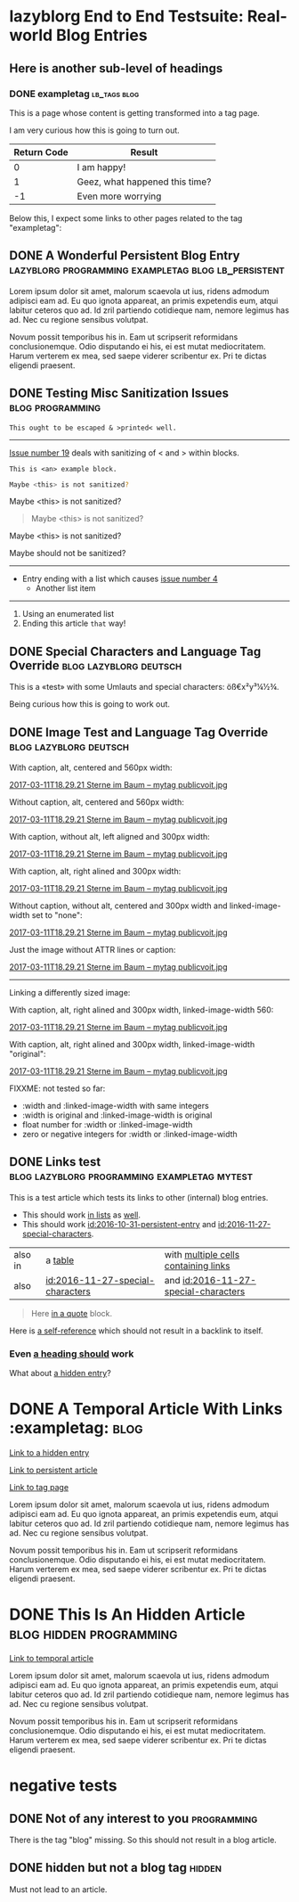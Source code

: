 * lazyblorg End to End Testsuite: Real-world Blog Entries
:PROPERTIES:
:CREATED:  [2016-10-31 Mon 16:34]
:END:

** Here is another sub-level of headings
:PROPERTIES:
:CREATED:  [2016-10-31 Mon 16:35]
:END:

*** DONE exampletag                                                                  :lb_tags:blog:
CLOSED: [2016-10-31 Mon 16:38]
:PROPERTIES:
:ID: 2016-10-31-a-tag-page
:CREATED:  [2016-10-31 Mon 16:35]
:END:
:LOGBOOK:
- State "DONE"       from "NEXT"       [2016-10-31 Mon 16:38]
:END:

This is a page whose content is getting transformed into a tag page.

I am very curious how this is going to turn out.

| *Return Code* | *Result*                       |
|---------------+--------------------------------|
|             0 | I am happy!                    |
|             1 | Geez, what happened this time? |
|            -1 | Even more worrying             |

Below this, I expect some links to other pages related to the tag
"exampletag":

** DONE A Wonderful Persistent Blog Entry                 :lazyblorg:programming:exampletag:blog:lb_persistent:
CLOSED: [2016-10-31 Mon 16:39]
:PROPERTIES:
:ID: 2016-10-31-persistent-entry
:CREATED:  [2016-10-31 Mon 16:37]
:END:
:LOGBOOK:
- State "DONE"       from "NEXT"       [2016-10-31 Mon 16:39]
:END:

Lorem ipsum dolor sit amet, malorum scaevola ut ius, ridens admodum adipisci eam ad. Eu quo ignota appareat, an primis expetendis eum, atqui labitur ceteros quo ad. Id zril partiendo cotidieque nam, nemore legimus has ad. Nec cu regione sensibus volutpat.

Novum possit temporibus his in. Eam ut scripserit reformidans conclusionemque. Odio disputando ei his, ei est mutat mediocritatem. Harum verterem ex mea, sed saepe viderer scribentur ex. Pri te dictas eligendi praesent.

** DONE Testing Misc Sanitization Issues                                          :blog:programming:
CLOSED: [2016-11-06 Sun 17:40]
:PROPERTIES:
:ID: 2016-11-06-sanitization-examples
:CREATED:  [2016-11-06 Sun 17:38]
:END:
:LOGBOOK:
- State "DONE"       from "NEXT"       [2016-11-06 Sun 17:40]
:END:

#+BEGIN_EXAMPLE
This ought to be escaped & >printed< well.
#+END_EXAMPLE

-----------------

[[https://github.com/novoid/lazyblorg/issues/6][Issue number 19]] deals with sanitizing of < and > within blocks.

#+BEGIN_EXAMPLE
This is <an> example block.
#+END_EXAMPLE

#+BEGIN_SRC sh
Maybe <this> is not sanitized?
#+END_SRC

#+BEGIN_VERSE
Maybe <this> is not sanitized?
#+END_VERSE

#+BEGIN_QUOTE
Maybe <this> is not sanitized?
#+END_QUOTE

#+BEGIN_CENTER
Maybe <this> is not sanitized?
#+END_CENTER

#+BEGIN_EXPORT html
Maybe <this> should not be sanitized?
#+END_EXPORT

-----------------

- Entry ending with a list which causes [[https://github.com/novoid/lazyblorg/issues/4][issue number 4]]
  - Another list item

-----------

1. Using an enumerated list
2. Ending this article ~that~ way!

** DONE Special Characters and Language Tag Override                        :blog:lazyblorg:deutsch:
CLOSED: [2016-11-27 Sun 15:00]
:PROPERTIES:
:ID: 2016-11-27-special-characters
:CREATED:  [2016-11-27 Sun 14:58]
:END:
:LOGBOOK:
- State "DONE"       from "NEXT"       [2016-11-27 Sun 15:00]
:END:

This is a «test» with some Umlauts and special characters: öß€x²y³¼½¾.

Being curious how this is going to work out.

** DONE Image Test and Language Tag Override                                :blog:lazyblorg:deutsch:
CLOSED: [2016-11-27 Sun 15:01]
:PROPERTIES:
:ID: 2016-11-27-image-test
:CREATED:  [2016-11-27 Sun 15:00]
:END:
:LOGBOOK:
- State "DONE"       from "NEXT"       [2016-11-27 Sun 15:01]
:END:

With caption, alt, centered and 560px width:

#+CAPTION: This is my caption
#+ATTR_HTML: :alt This is my alt text
#+ATTR_HTML: :align center :width 560
[[tsfile:2017-03-11T18.29.21%20Sterne%20im%20Baum%20--%20mytag%20publicvoit.jpg][2017-03-11T18.29.21 Sterne im Baum -- mytag publicvoit.jpg]]

Without caption, alt, centered and 560px width:

#+ATTR_HTML: :alt This is my alt text
#+ATTR_HTML: :align center :width 560
[[tsfile:2017-03-11T18.29.21%20Sterne%20im%20Baum%20--%20mytag%20publicvoit.jpg][2017-03-11T18.29.21 Sterne im Baum -- mytag publicvoit.jpg]]

With caption, without alt, left aligned and 300px width:

#+CAPTION: This is my caption
#+ATTR_HTML: :align left :width 300
[[tsfile:2017-03-11T18.29.21%20Sterne%20im%20Baum%20--%20mytag%20publicvoit.jpg][2017-03-11T18.29.21 Sterne im Baum -- mytag publicvoit.jpg]]

With caption, alt, right alined and 300px width:

#+CAPTION: This is my caption
#+ATTR_HTML: :alt This is my alt text
#+ATTR_HTML: :align right :width 300
[[tsfile:2017-03-11T18.29.21%20Sterne%20im%20Baum%20--%20mytag%20publicvoit.jpg][2017-03-11T18.29.21 Sterne im Baum -- mytag publicvoit.jpg]]

Without caption, without alt, centered and 300px width and
linked-image-width set to "none":

#+ATTR_HTML: :align center :width 560 :linked-image-width none
[[tsfile:2017-03-11T18.29.21%20Sterne%20im%20Baum%20--%20mytag%20publicvoit.jpg][2017-03-11T18.29.21 Sterne im Baum -- mytag publicvoit.jpg]]

Just the image without ATTR lines or caption:

[[tsfile:2017-03-11T18.29.21%20Sterne%20im%20Baum%20--%20mytag%20publicvoit.jpg][2017-03-11T18.29.21 Sterne im Baum -- mytag publicvoit.jpg]]

--------------------------

Linking a differently sized image:

With caption, alt, right alined and 300px width, linked-image-width
560:

#+CAPTION: This is my caption
#+ATTR_HTML: :alt This is my alt text
#+ATTR_HTML: :align right :width 300 :linked-image-width 560
[[tsfile:2017-03-11T18.29.21%20Sterne%20im%20Baum%20--%20mytag%20publicvoit.jpg][2017-03-11T18.29.21 Sterne im Baum -- mytag publicvoit.jpg]]

With caption, alt, right alined and 300px width, linked-image-width
"original":

#+CAPTION: This is my caption
#+ATTR_HTML: :alt This is my alt text
#+ATTR_HTML: :align right :width 300 :linked-image-width 560
[[tsfile:2017-03-11T18.29.21%20Sterne%20im%20Baum%20--%20mytag%20publicvoit.jpg][2017-03-11T18.29.21 Sterne im Baum -- mytag publicvoit.jpg]]

FIXXME: not tested so far:
- :width and :linked-image-width with same integers
- :width is original and :linked-image-width is original
- float number for :width or :linked-image-width
- zero or negative integers for :width or :linked-image-width

** DONE Links test                                                                  :blog:lazyblorg:programming:exampletag:mytest:
CLOSED: [2017-09-30 Sat 17:05]
:PROPERTIES:
:CREATED:  [2017-09-30 Sat 17:05]
:ID:       2017-09-30-link-test
:END:
:LOGBOOK:
- State "DONE"       from              [2017-09-30 Sat 17:05]
:END:

This is a test article which tests its links to other (internal) blog entries.

- This should work [[id:2016-10-31-persistent-entry][in lists]] as [[id:2016-11-27-special-characters][well]].
- This should work [[id:2016-10-31-persistent-entry]] and [[id:2016-11-27-special-characters]].

| also in | a [[id:2016-11-27-special-characters][table]]                          | with [[id:2016-11-27-special-characters][multiple cells containing links]] |
| also    | [[id:2016-11-27-special-characters]] | and [[id:2016-11-27-special-characters]] |

#+BEGIN_QUOTE
Here [[id:2016-10-31-a-tag-page][in a quote]] block.
#+END_QUOTE

Here is [[id:2017-09-30-link-test][a self-reference]] which should not result in a backlink to itself.

*** Even [[id:2016-10-31-my-temporal-article][a heading should]] work

What about [[id:2016-10-31-an-hidden-blog-entry][a hidden entry]]?

* DONE A Temporal Article With Links                                               :exampletag::blog:
CLOSED: [2016-10-31 Mon 16:40]
:PROPERTIES:
:ID: 2016-10-31-my-temporal-article
:CREATED:  [2016-10-31 Mon 16:39]
:END:
:LOGBOOK:
- State "DONE"       from "NEXT"       [2016-10-31 Mon 16:40]
:END:

[[id:2016-10-31-an-hidden-blog-entry][Link to a hidden entry]]

[[id:2016-10-31-persistent-entry][Link to persistent article]]

[[id:2016-10-31-a-tag-page][Link to tag page]]

Lorem ipsum dolor sit amet, malorum scaevola ut ius, ridens admodum adipisci eam ad. Eu quo ignota appareat, an primis expetendis eum, atqui labitur ceteros quo ad. Id zril partiendo cotidieque nam, nemore legimus has ad. Nec cu regione sensibus volutpat.

Novum possit temporibus his in. Eam ut scripserit reformidans conclusionemque. Odio disputando ei his, ei est mutat mediocritatem. Harum verterem ex mea, sed saepe viderer scribentur ex. Pri te dictas eligendi praesent.

* DONE This Is An Hidden Article                                            :blog:hidden:programming:
CLOSED: [2016-10-31 Mon 16:41]
:PROPERTIES:
:ID: 2016-10-31-an-hidden-blog-entry
:CREATED:  [2016-10-31 Mon 16:40]
:END:
:LOGBOOK:
- State "DONE"       from "NEXT"       [2016-10-31 Mon 16:41]
:END:

[[id:2016-10-31-my-temporal-article][Link to temporal article]]

Lorem ipsum dolor sit amet, malorum scaevola ut ius, ridens admodum adipisci eam ad. Eu quo ignota appareat, an primis expetendis eum, atqui labitur ceteros quo ad. Id zril partiendo cotidieque nam, nemore legimus has ad. Nec cu regione sensibus volutpat.

Novum possit temporibus his in. Eam ut scripserit reformidans conclusionemque. Odio disputando ei his, ei est mutat mediocritatem. Harum verterem ex mea, sed saepe viderer scribentur ex. Pri te dictas eligendi praesent.

* negative tests
:PROPERTIES:
:CREATED:  [2016-11-27 Sun 15:01]
:END:


** DONE Not of any interest to you                                                     :programming:
CLOSED: [2016-10-31 Mon 16:35]
:PROPERTIES:
:ID: 2016-10-31-not-of-interest
:CREATED:  [2016-10-31 Mon 16:34]
:END:
:LOGBOOK:
- State "DONE"       from "NEXT"       [2016-10-31 Mon 16:35]
:END:

There is the tag "blog" missing. So this should not result in a blog article.

** DONE hidden but not a blog tag                                                           :hidden:
CLOSED: [2016-11-27 Sun 15:02]
:PROPERTIES:
:ID: 2016-11-27-hidden-but-no-blog-tag
:CREATED:  [2016-11-27 Sun 15:02]
:END:
:LOGBOOK:
- State "DONE"       from "NEXT"       [2016-11-27 Sun 15:02]
:END:

Must not lead to an article.
